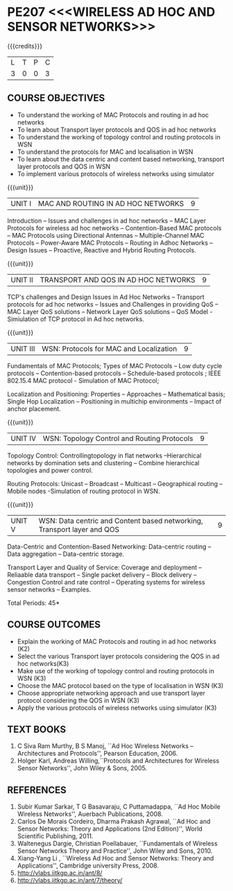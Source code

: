 * PE207 <<<WIRELESS AD HOC AND SENSOR NETWORKS>>>
:properties:
:author: Dr. S. V. Jansi Rani and Dr. V. S. Felix Enigo
:date: 10-03-2021
:end:

#+begin_comment
- 1. Removed unit 5 (security)
- 2. included simulation
- 3. included topology control
- 4. 
- 5. 
#+end_comment

#+startup: showall
{{{credits}}}
| L | T | P | C |
| 3 | 0 | 0 | 3 |

** CO PO MAPPING :noexport:
#+NAME: co-po-mapping
|                |    | PO1 | PO2 | PO3 | PO4 | PO5 | PO6 | PO7 | PO8 | PO9 | PO10 | PO11 | PO12 | PSO1 | PSO2 | PSO3 |
|                |    |  K3 |  K4 |  K5 |  K5 |  K6 |   - |   - |   - |   - |    - |    - |    - |   K5 |   K3 |   K6 |
| CO1            | K2 |   2 |   2 |   1 |   0 |   1 |   0 |   0 |   1 |   1 |    1 |    0 |    1 |    1 |    2 |    1 |
| CO2            | K2 |   2 |   2 |   1 |   0 |   1 |   0 |   0 |   1 |   1 |    1 |    0 |    1 |    1 |    2 |    1 |
| CO3            | K2 |   2 |   2 |   1 |   0 |   1 |   0 |   0 |   1 |   1 |    1 |    0 |    1 |    1 |    2 |    1 |
| CO4            | K3 |   3 |   2 |   2 |   0 |   1 |   0 |   0 |   1 |   1 |    1 |    0 |    1 |    2 |    3 |    1 |
| CO5            | K2 |   2 |   2 |   1 |   0 |   1 |   0 |   0 |   1 |   1 |    1 |    0 |    1 |    1 |    2 |    1 |
| Score          |    |  11 |  10 |   6 |   0 |   5 |   0 |   0 |   5 |   5 |    5 |    0 |    5 |    6 |   11 |    5 |
| Course Mapping |    |   3 |   2 |   2 |   0 |   1 |   0 |   0 |   1 |   1 |    1 |    0 |    1 |    2 |    3 |    1 |

** COURSE OBJECTIVES
- To understand the working of MAC Protocols and routing in  ad hoc networks
- To learn about Transport layer protocols and QOS in ad hoc networks
- To understand the working of topology control and routing protocols in WSN
- To understand the protocols for MAC and localisation in WSN
- To learn about the data centric and content based networking, transport layer protocols and QOS in WSN
- To implement various protocols of wireless networks using simulator

{{{unit}}}
|UNIT I | MAC AND ROUTING IN AD HOC NETWORKS | 9 |
Introduction -- Issues and challenges in ad hoc networks -- MAC Layer
Protocols for wireless ad hoc networks -- Contention-Based MAC
protocols -- MAC Protocols using Directional Antennas --
Multiple-Channel MAC Protocols -- Power-Aware MAC Protocols -- Routing
in Adhoc Networks -- Design Issues -- Proactive, Reactive and Hybrid
Routing Protocols.

{{{unit}}}
|UNIT II | TRANSPORT AND QOS IN AD HOC NETWORKS | 9 |

TCP's challenges and Design Issues in Ad Hoc Networks -- Transport protocols for ad hoc networks -- Issues and Challenges in providing
QoS -- MAC Layer QoS solutions -- Network Layer QoS solutions -- QoS Model - Simiulation of TCP protocol in Ad hoc networks. 

{{{unit}}}
|UNIT III | WSN:  Protocols for MAC and Localization  | 9 |

Fundamentals of MAC Protocols;  Types of MAC Protocols -- Low duty cycle protocols -- Contention-based protocols -- Schedule-based protocols ; 
IEEE 802.15.4 MAC protocol  - Simulation of MAC Protocol;  

Localization and Positioning:  Properties -- Approaches -- Mathematical basis;  
Single Hop Localization -- Positioning in multichip environments  -- Impact of anchor placement.


{{{unit}}}
|UNIT IV | WSN:  Topology Control  and Routing Protocols  | 9 |

Topology Control: Controllingtopology in flat networks --Hierarchical networks by domination sets and clustering -- Combine hierarchical topologies and power control.

Routing Protocols: Unicast -- Broadcast -- Multicast -- Geographical routing -- Mobile nodes -Simulation of routing protocol in WSN.

{{{unit}}}
|UNIT V | WSN: Data centric and Content based networking, Transport layer and QOS | 9 |

Data-Centric and Contention-Based Networking:  Data-centric routing -- Data aggregation -- Data-centric storage.

Transport Layer and Quality of Service: Coverage and deployment -- Reliaable data transport -- Single packet delivery -- Block delivery 
-- Congestion Control and rate control -- Operating systems for wireless sensor networks -- Examples.

\hfill *Total Periods: 45*

** COURSE OUTCOMES
- Explain the working of MAC Protocols and routing in  ad hoc networks (K2)
- Select the various Transport layer protocols considering the QOS in ad hoc networks(K3)
- Make use of the working of topology control and routing protocols in WSN (K3)
- Choose the MAC protocol based on the type of localisation in WSN (K3)
- Choose appropriate networking approach and use transport layer protocol considering the QOS in WSN (K3)
- Apply the various protocols of wireless networks using simulator (K3)

** TEXT BOOKS 
1. C Siva Ram Murthy, B S Manoj, ``Ad Hoc Wireless Networks –
   Architectures and Protocols'', Pearson Education, 2006.
2. Holger Karl, Andreas Willing,``Protocols and Architectures for
   Wireless Sensor Networks'', John Wiley & Sons, 2005.

** REFERENCES
1. Subir Kumar Sarkar, T G Basavaraju, C Puttamadappa, ``Ad Hoc Mobile
   Wireless Networks'', Auerbach Publications, 2008.
2. Carlos De Morais Cordeiro, Dharma Prakash Agrawal, ``Ad Hoc and
   Sensor Networks: Theory and Applications (2nd Edition)'', World
   Scientific Publishing, 2011.
3. Waltenegus Dargie, Christian Poellabauer, ``Fundamentals of
   Wireless Sensor Networks Theory and Practice'', John Wiley and
   Sons, 2010.
4. Xiang-Yang Li , ``Wireless Ad Hoc and Sensor Networks: Theory and
   Applications'', Cambridge university Press, 2008.
5. http://vlabs.iitkgp.ac.in/ant/8/
6. http://vlabs.iitkgp.ac.in/ant/7/theory/
